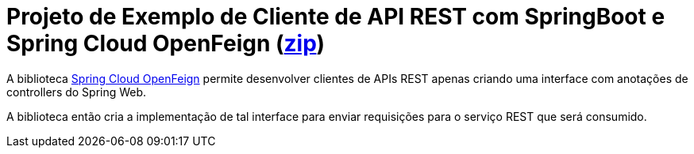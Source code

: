 = Projeto de Exemplo de Cliente de API REST com SpringBoot e Spring Cloud OpenFeign (https://kinolien.github.io/gitzip/?download=/manoelcampos/padroes-projetos/tree/master/estruturais/adapter/cepservice-adapter-spring[zip])

A biblioteca https://docs.spring.io/spring-cloud-openfeign/docs/current/reference/html/[Spring Cloud OpenFeign] permite desenvolver clientes de APIs REST apenas criando uma interface com anotações de controllers do Spring Web.

A biblioteca então cria a implementação de tal interface para enviar requisições para o serviço REST que será consumido.